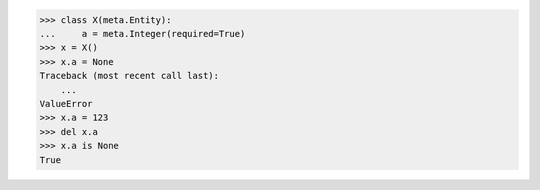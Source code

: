>>> class X(meta.Entity):
...     a = meta.Integer(required=True)
>>> x = X()
>>> x.a = None
Traceback (most recent call last):
    ...
ValueError
>>> x.a = 123
>>> del x.a
>>> x.a is None
True
